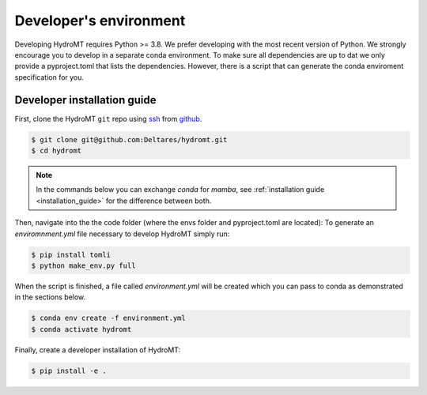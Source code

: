 .. _dev_env:

Developer's environment
-----------------------

Developing HydroMT requires Python >= 3.8. We prefer developing with the most recent
version of Python. We strongly encourage you to develop in a separate conda environment.
To make sure all dependencies are up to dat we only provide a pyproject.toml that lists the dependencies.
However, there is a script that can generate the conda enviroment specification for you.

.. _dev_install:

Developer installation guide
^^^^^^^^^^^^^^^^^^^^^^^^^^^^

First, clone the HydroMT ``git`` repo using `ssh <https://docs.github.com/en/authentication/connecting-to-github-with-ssh/adding-a-new-ssh-key-to-your-github-account>`_ from
`github <https://github.com/Deltares/hydromt.git>`_.

.. code-block:: console

    $ git clone git@github.com:Deltares/hydromt.git
    $ cd hydromt

.. Note::

    In the commands below you can exchange `conda` for `mamba`, see :ref:`installation guide <installation_guide>` for the difference between both.

Then, navigate into the the code folder (where the envs folder and pyproject.toml are located):
To generate an `enviromnment.yml` file necessary to develop HydroMT simply run:

.. code-block:: console

    $ pip install tomli
    $ python make_env.py full

When the script is finished, a file called `environment.yml` will be created which you can pass to conda
as demonstrated in the sections below.

.. code-block:: console

    $ conda env create -f environment.yml
    $ conda activate hydromt

Finally, create a developer installation of HydroMT:

.. code-block:: console

    $ pip install -e .
